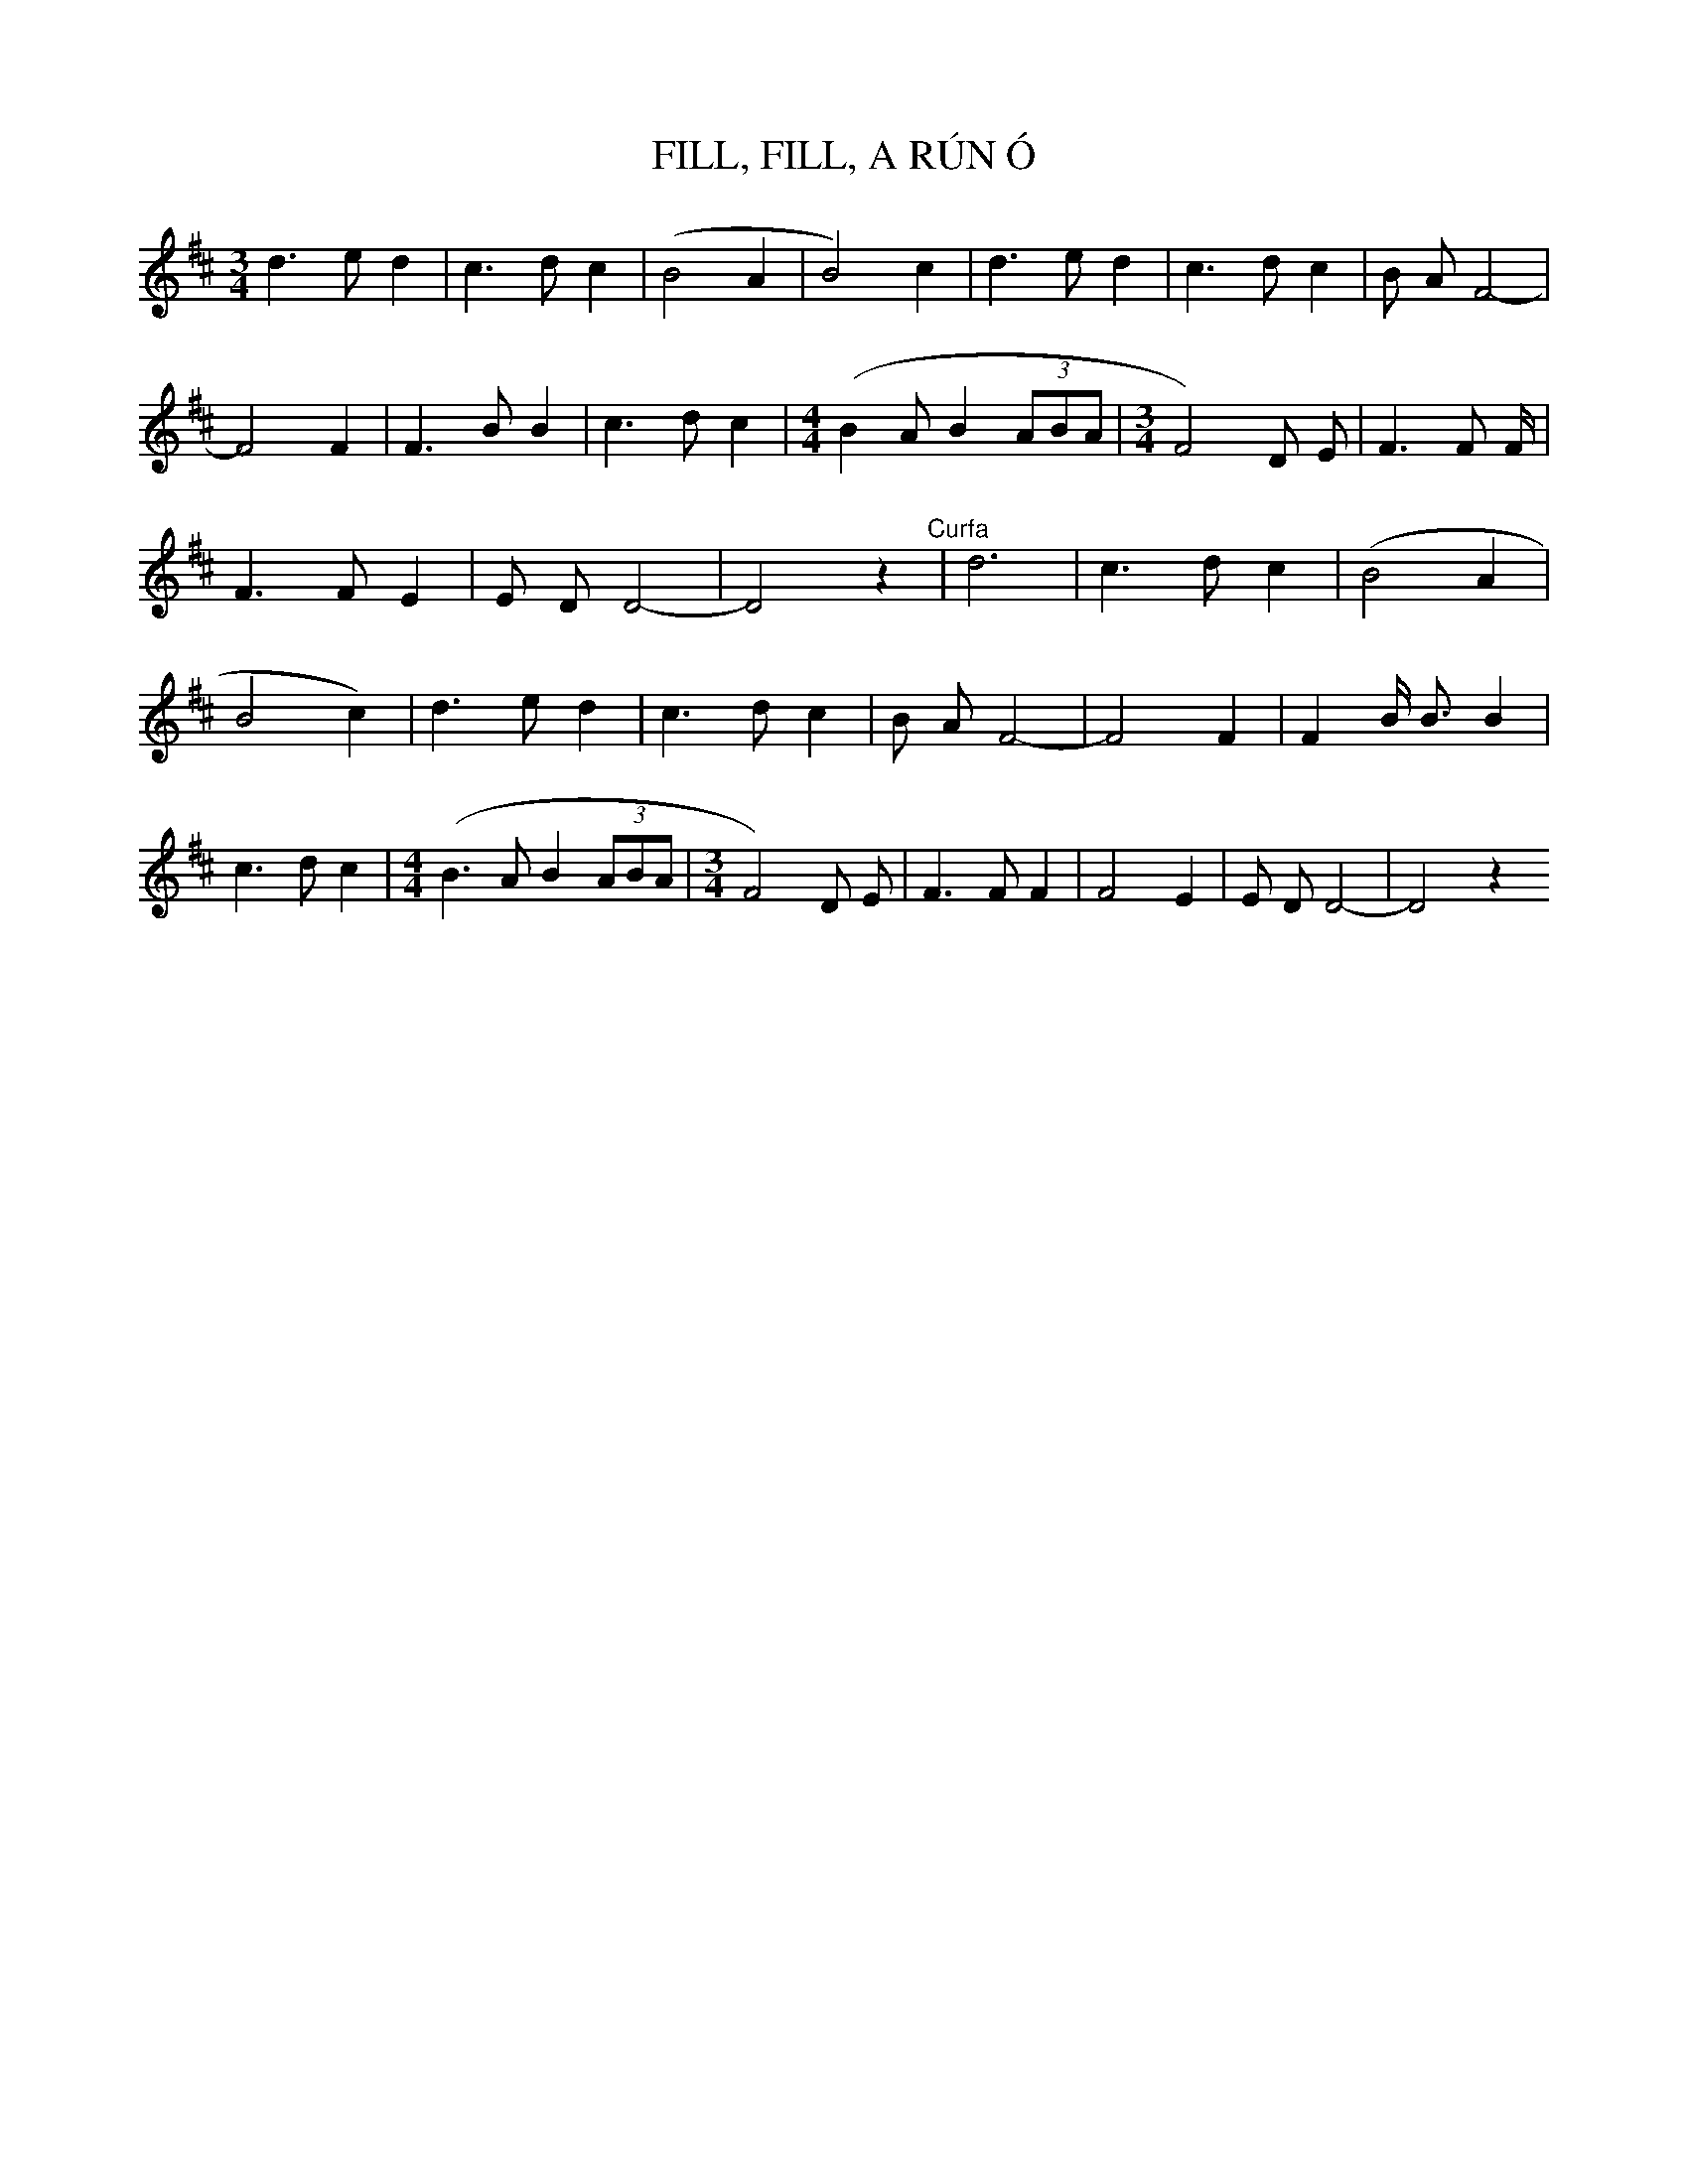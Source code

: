 X:1
T:FILL, FILL, A RÚN Ó
N:Mícheál Ó hÉidhin. "Cas Amhrán", 1975
I:abc2nwc
M:3/4
L:1/8
K:D
d3e d2|c3d c2|(B4A2|B4)c2|d3e d2|c3d c2|B A F4-|F4F2|F3B B2|c3d c2|[M:4/4](B2A B2 (3ABA|[M:3/4]F4)D E|F3F F/2|F3F E2|E D D4-|D4z2"^Curfa"|d6|c3d c2|(B4A2|B4c2)|d3e d2|c3d c2|B A F4-|F4F2|F2B/2 B3/2 B2|c3d c2|[M:4/4](B3A B2 (3ABA|[M:3/4]F4)D E|F3F F2|F4E2|E D D4-|D4z2

